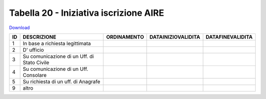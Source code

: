 Tabella 20 - Iniziativa iscrizione AIRE
=======================================


`Download <https://www.anpr.interno.it/portale/documents/20182/50186/tabella_20.xlsx/86888442-07dd-4b03-a76c-8532e2f7937d>`_

===================================================== ===================================================== ===================================================== ===================================================== =====================================================
ID                                                    DESCRIZIONE                                           ORDINAMENTO                                           DATAINIZIOVALIDITA                                    DATAFINEVALIDITA                                     
===================================================== ===================================================== ===================================================== ===================================================== =====================================================
1                                                     In base a richiesta legittimata                                                                                                                                                                                        
2                                                     D' ufficio                                                                                                                                                                                                             
3                                                     Su comunicazione di un Uff. di Stato Civile                                                                                                                                                                            
4                                                     Su comunicazione di un Uff. Consolare                                                                                                                                                                                  
5                                                     Su richiesta di un uff. di Anagrafe                                                                                                                                                                                    
9                                                     altro                                                                                                                                                                                                                  
===================================================== ===================================================== ===================================================== ===================================================== =====================================================
